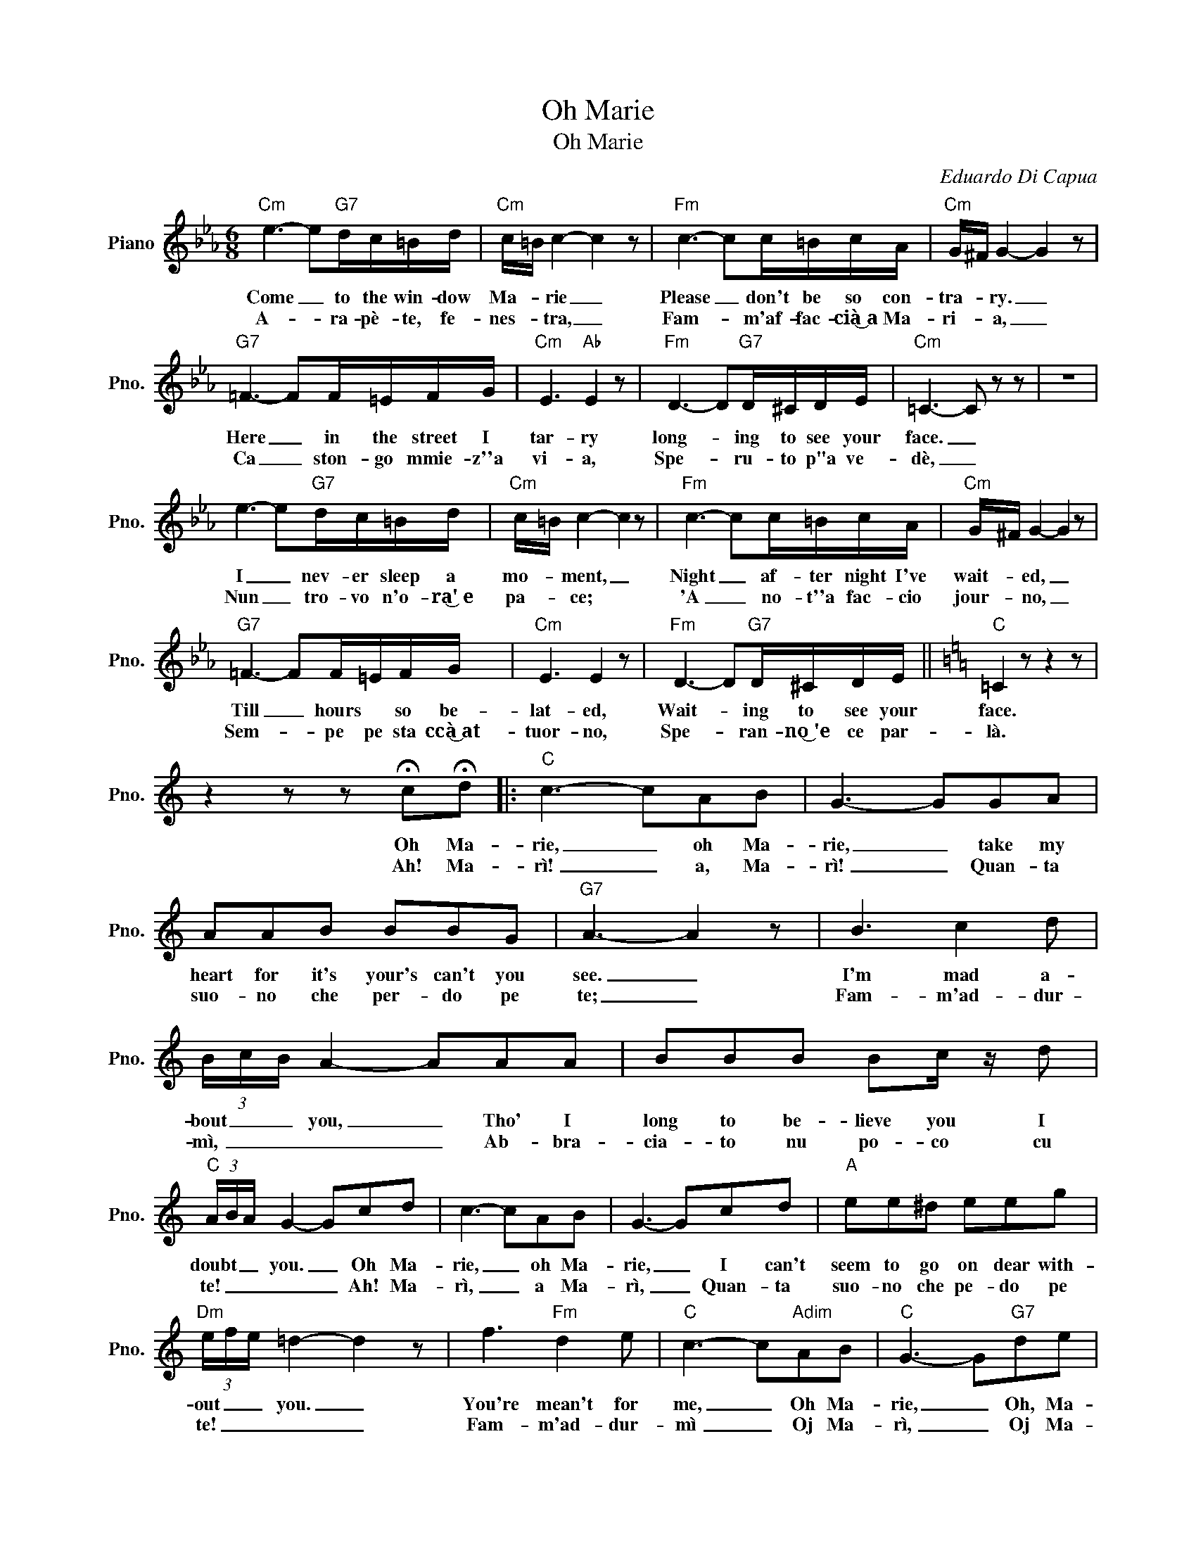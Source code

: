 X:1
T:Oh Marie
T:Oh Marie
C:Eduardo Di Capua
Z:All Rights Reserved
L:1/8
M:6/8
K:Eb
V:1 treble nm="Piano" snm="Pno."
%%MIDI program 0
V:1
"Cm" e3- e"G7"d/c/=B/d/ |"Cm" c/=B/ c2- c2 z |"Fm" c3- cc/=B/c/A/ |"Cm" G/^F/ G2- G2 z | %4
w: Come _ to the win- dow|Ma- * rie _|Please _ don't be so con-|tra- * ry. _|
w: A- * ra- pè- te, fe-|nes- * tra, _|Fam- * m'af- fac- cià͜~a Ma-|ri- * a, _|
"G7" =F3- FF/=E/F/G/ |"Cm" E3"Ab" E2 z |"Fm" D3- D"G7"D/^C/D/E/ |"Cm" =C3- C z z | z6 | %9
w: Here _ in the street I|tar- ry|long- * ing to see your|face. _||
w: Ca _ ston- go mmie- z''a|vi- a,|Spe- * ru- to p"a ve-|dè, _||
 e3- e"G7"d/c/=B/d/ |"Cm" c/=B/ c2- c2 z |"Fm" c3- cc/=B/c/A/ |"Cm" G/^F/ G2- G2 z | %13
w: I _ nev- er sleep a|mo- * ment, _|Night _ af- ter night I've|wait- * ed, _|
w: Nun _ tro- vo n'o- ra͜'~e|pa- * ce; ~~|'A _ ~no- t''a fac- cio|jour- * no, _|
"G7" =F3- FF/=E/F/G/ |"Cm" E3 E2 z |"Fm" D3- D"G7"D/^C/D/E/ ||[K:C]"C" =C2 z z2 z | %17
w: Till _ hours * so be-|lat- ed,|Wait- * ing to see your|face.|
w: Sem- * pe pe sta ccà͜͜~at-|tuor- no,|Spe- * ran- no͜~'e ce par-|là.|
 z2 z z !fermata!c!fermata!d |:"C" c3- cAB | G3- GGA | AAB BBG |"G7" A3- A2 z | B3 c2 d | %23
w: Oh Ma-|rie, _ oh Ma-|rie, _ take my|heart for it's your's can't you|see. _|I'm mad a-|
w: Ah! Ma-|rì! _ a, Ma-|rì! _ Quan- ta|suo- no che per- do pe|te; _|Fam- m'ad- dur-|
 (3B/c/B/ A2- AAA | BBB Bc/ z/ d |"C" (3A/B/A/ G2- Gcd | c3- cAB | G3- Gcd |"A" ee^d eeg | %29
w: bout _ _ you, _ Tho' I|long to be- lieve you I|doubt _ _ you. _ Oh Ma-|rie, _ oh Ma-|rie, _ I can't|seem to go on dear with-|
w: mì, _ _ _ _ Ab- bra-|cia- to nu po- co cu|te! _ _ _ _ Ah! Ma-|rì, _ a Ma-|rì, _ Quan- ta|suo- no che pe- do pe|
"Dm" (3e/f/e/ =d2- d2 z | f3"Fm" d2 e |"C" c3- c"Adim"AB |"C" G3- G"G7"de |1 %33
w: out _ _ you. _|You're mean't for|me, _ Oh Ma-|rie, _ Oh, Ma-|
w: te! _ _ _ _|Fam- m'ad- dur-|mì _ Oj Ma-|rì, _ Oj Ma-|
"C" e/d/ c2- c!fermata!c!fermata!d :|2"C" c3- c z2 |] %35
w: .ri! _ _ _ Oh! Ma|ri! *|
w: rì! _ _ _ Ah! Ma|rì! *|

